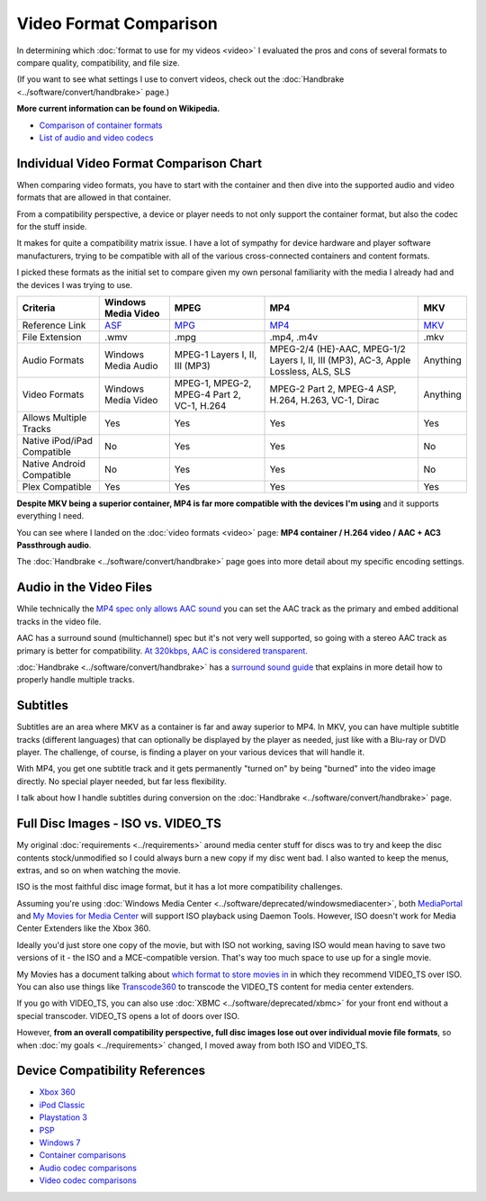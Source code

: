 =======================
Video Format Comparison
=======================

In determining which :doc:`format to use for my videos <video>` I evaluated the pros and cons of several formats to compare quality, compatibility, and file size.

(If you want to see what settings I use to convert videos, check out the :doc:`Handbrake <../software/convert/handbrake>` page.)

**More current information can be found on Wikipedia.**

- `Comparison of container formats <https://en.wikipedia.org/wiki/Comparison_of_container_formats>`_
- `List of audio and video codecs <https://en.wikipedia.org/wiki/List_of_codecs>`_

Individual Video Format Comparison Chart
========================================

When comparing video formats, you have to start with the container and then dive into the supported audio and video formats that are allowed in that container.

From a compatibility perspective, a device or player needs to not only support the container format, but also the codec for the stuff inside.

It makes for quite a compatibility matrix issue. I have a lot of sympathy for device hardware and player software manufacturers, trying to be compatible with all of the various cross-connected containers and content formats.

I picked these formats as the initial set to compare given my own personal familiarity with the media I already had and the devices I was trying to use.

+--------------------------------+----------------------------------------------------------------+-----------------------------------------------+-------------------------------------------------------------------------------------+-------------------------------------------------+
| Criteria                       | Windows Media Video                                            | MPEG                                          | MP4                                                                                 | MKV                                             |
+================================+================================================================+===============================================+=====================================================================================+=================================================+
| Reference Link                 | `ASF <https://en.wikipedia.org/wiki/Advanced_Systems_Format>`_ | `MPG <https://en.wikipedia.org/wiki/MPEG-2>`_ | `MP4 <https://en.wikipedia.org/wiki/MPEG-4_Part_14>`_                               | `MKV <https://en.wikipedia.org/wiki/Matroska>`_ |
+--------------------------------+----------------------------------------------------------------+-----------------------------------------------+-------------------------------------------------------------------------------------+-------------------------------------------------+
| File Extension                 | .wmv                                                           | .mpg                                          | .mp4, .m4v                                                                          | .mkv                                            |
+--------------------------------+----------------------------------------------------------------+-----------------------------------------------+-------------------------------------------------------------------------------------+-------------------------------------------------+
| Audio Formats                  | Windows Media Audio                                            | MPEG-1 Layers I, II, III (MP3)                | MPEG-2/4 (HE)-AAC, MPEG-1/2 Layers I, II, III (MP3), AC-3, Apple Lossless, ALS, SLS | Anything                                        |
+--------------------------------+----------------------------------------------------------------+-----------------------------------------------+-------------------------------------------------------------------------------------+-------------------------------------------------+
| Video Formats                  | Windows Media Video                                            | MPEG-1, MPEG-2, MPEG-4 Part 2, VC-1, H.264    | MPEG-2 Part 2, MPEG-4 ASP, H.264, H.263, VC-1, Dirac                                | Anything                                        |
+--------------------------------+----------------------------------------------------------------+-----------------------------------------------+-------------------------------------------------------------------------------------+-------------------------------------------------+
| Allows Multiple Tracks         | Yes                                                            | Yes                                           | Yes                                                                                 | Yes                                             |
+--------------------------------+----------------------------------------------------------------+-----------------------------------------------+-------------------------------------------------------------------------------------+-------------------------------------------------+
| Native iPod/iPad Compatible    | No                                                             | Yes                                           | Yes                                                                                 | No                                              |
+--------------------------------+----------------------------------------------------------------+-----------------------------------------------+-------------------------------------------------------------------------------------+-------------------------------------------------+
| Native Android Compatible      | No                                                             | Yes                                           | Yes                                                                                 | No                                              |
+--------------------------------+----------------------------------------------------------------+-----------------------------------------------+-------------------------------------------------------------------------------------+-------------------------------------------------+
| Plex Compatible                | Yes                                                            | Yes                                           | Yes                                                                                 | Yes                                             |
+--------------------------------+----------------------------------------------------------------+-----------------------------------------------+-------------------------------------------------------------------------------------+-------------------------------------------------+

**Despite MKV being a superior container, MP4 is far more compatible with the devices I'm using** and it supports everything I need.

You can see where I landed on the :doc:`video formats <video>` page: **MP4 container / H.264 video / AAC + AC3 Passthrough audio**.

The :doc:`Handbrake <../software/convert/handbrake>` page goes into more detail about my specific encoding settings.

Audio in the Video Files
========================
While technically the `MP4 spec only allows AAC sound <https://en.wikipedia.org/wiki/MPEG-4_Part_14>`_ you can set the AAC track as the primary and embed additional tracks in the video file.

AAC has a surround sound (multichannel) spec but it's not very well supported, so going with a stereo AAC track as primary is better for compatibility. `At 320kbps, AAC is considered transparent. <https://en.wikipedia.org/wiki/Advanced_Audio_Coding>`_

:doc:`Handbrake <../software/convert/handbrake>` has a `surround sound guide <https://trac.handbrake.fr/wiki/SurroundSoundGuide>`_ that explains in more detail how to properly handle multiple tracks.

Subtitles
=========
Subtitles are an area where MKV as a container is far and away superior to MP4. In MKV, you can have multiple subtitle tracks (different languages) that can optionally be displayed by the player as needed, just like with a Blu-ray or DVD player. The challenge, of course, is finding a player on your various devices that will handle it.

With MP4, you get one subtitle track and it gets permanently "turned on" by being "burned" into the video image directly. No special player needed, but far less flexibility.

I talk about how I handle subtitles during conversion on the :doc:`Handbrake <../software/convert/handbrake>` page.

Full Disc Images - ISO vs. VIDEO_TS
===================================
My original :doc:`requirements <../requirements>` around media center stuff for discs was to try and keep the disc contents stock/unmodified so I could always burn a new copy if my disc went bad. I also wanted to keep the menus, extras, and so on when watching the movie.

ISO is the most faithful disc image format, but it has a lot more compatibility challenges.

Assuming you're using :doc:`Windows Media Center <../software/deprecated/windowsmediacenter>`, both `MediaPortal <https://www.team-mediaportal.com/>`_ and `My Movies for Media Center <https://www.mymovies.name/>`_ will support ISO playback using Daemon Tools. However, ISO doesn't work for Media Center Extenders like the Xbox 360.

Ideally you'd just store one copy of the movie, but with ISO not working, saving ISO would mean having to save two versions of it - the ISO and a MCE-compatible version. That's way too much space to use up for a single movie.

My Movies has a document talking about `which format to store movies in <https://www.mymovies.name/documentation/whatdvdformattochoose.aspx>`_ in which they recommend VIDEO_TS over ISO. You can also use things like `Transcode360 <https://runtime360.com/projects/transcode-360/>`_ to transcode the VIDEO_TS content for media center extenders.

If you go with VIDEO_TS, you can also use :doc:`XBMC <../software/deprecated/xbmc>` for your front end without a special transcoder. VIDEO_TS opens a lot of doors over ISO.

However, **from an overall compatibility perspective, full disc images lose out over individual movie file formats**, so when :doc:`my goals <../requirements>` changed, I moved away from both ISO and VIDEO_TS.

Device Compatibility References
===============================

- `Xbox 360 <https://support.xbox.com/support/en/us/nxe/gamesandmedia/movies/videofaq/viewvideoplaybackfaq.aspx>`_
- `iPod Classic <https://www.apple.com/ipodclassic/specs.html>`_
- `Playstation 3 <https://manuals.playstation.net/document/en/ps3/current/video/filetypes.html>`_
- `PSP <https://manuals.playstation.net/document/en/psp/current/video/filetypes.html>`_
- `Windows 7 <https://social.technet.microsoft.com/Forums/en-US/w7itpromedia/thread/fbdf8df9-b38c-4419-8a5d-19ee7ed0ef08>`_
- `Container comparisons <https://en.wikipedia.org/wiki/Comparison_of_container_formats>`_
- `Audio codec comparisons <https://en.wikipedia.org/wiki/Comparison_of_audio_codecs>`_
- `Video codec comparisons <https://en.wikipedia.org/wiki/Comparison_of_video_codecs>`_
